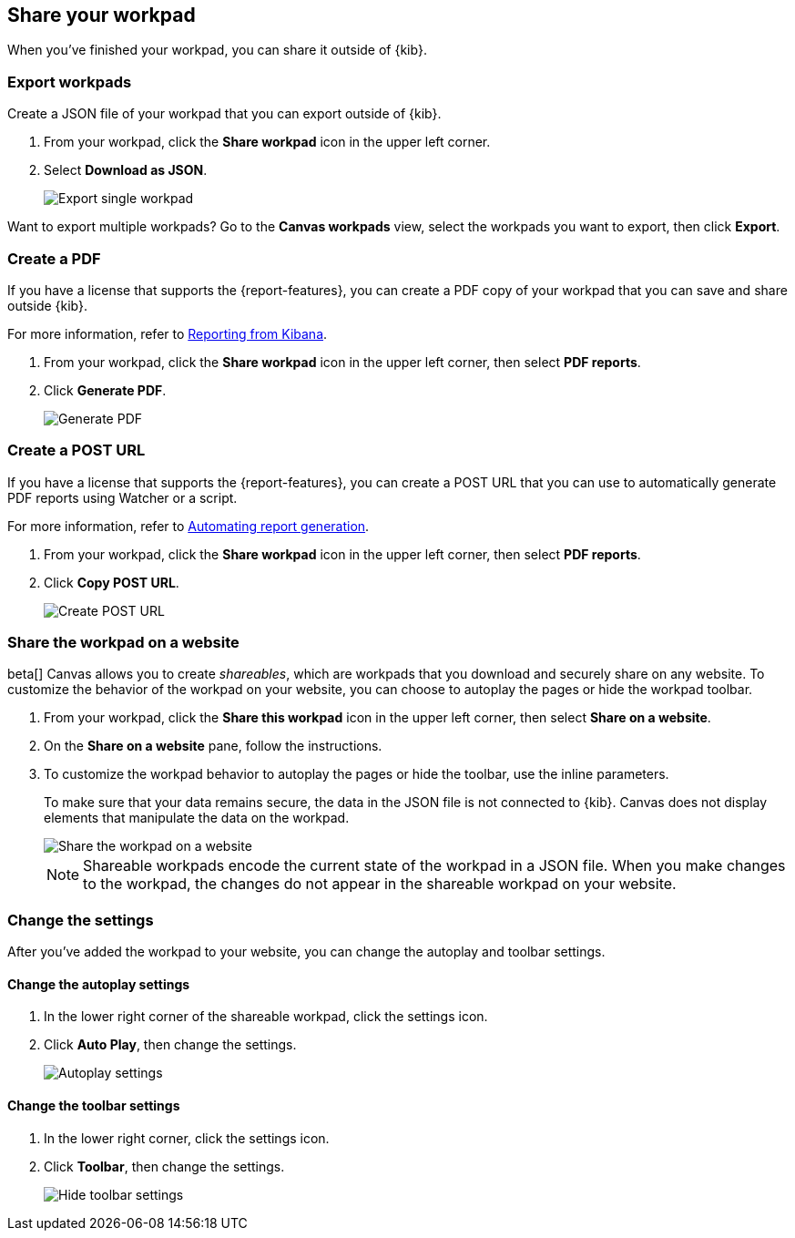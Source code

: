 [role="xpack"]
[[workpad-share-options]]
== Share your workpad

When you've finished your workpad, you can share it outside of {kib}.

[float]
[[export-single-workpad]]
=== Export workpads

Create a JSON file of your workpad that you can export outside of {kib}.

. From your workpad, click the *Share workpad* icon in the upper left corner.

. Select *Download as JSON*.
+
[role="screenshot"]
image::images/canvas-export-workpad.png[Export single workpad]

Want to export multiple workpads? Go to the *Canvas workpads* view, select the workpads you want to export, then click *Export*.

[float]
[[create-workpad-pdf]]
=== Create a PDF

If you have a license that supports the {report-features}, you can create a PDF copy of your workpad that you can save and share outside {kib}.

For more information, refer to <<reporting-getting-started, Reporting from Kibana>>.

. From your workpad, click the *Share workpad* icon in the upper left corner, then select *PDF reports*.

. Click *Generate PDF*.
+
[role="screenshot"]
image::images/canvas-generate-pdf.gif[Generate PDF]

[float]
[[create-workpad-URL]]
=== Create a POST URL

If you have a license that supports the {report-features}, you can create a POST URL that you can use to automatically generate PDF reports using Watcher or a script.

For more information, refer to <<automating-report-generation, Automating report generation>>.

. From your workpad, click the *Share workpad* icon in the upper left corner, then select *PDF reports*.

. Click *Copy POST URL*.
+
[role="screenshot"]
image::images/canvas-create-URL.gif[Create POST URL]

[float]
[[add-workpad-website]]
=== Share the workpad on a website

beta[] Canvas allows you to create _shareables_, which are workpads that you download and securely share on any website. To customize the behavior of the workpad on your website, you can choose to autoplay the pages or hide the workpad toolbar.

. From your workpad, click the *Share this workpad* icon in the upper left corner, then select *Share on a website*.

. On the *Share on a website* pane, follow the instructions.

. To customize the workpad behavior to autoplay the pages or hide the toolbar, use the inline parameters.
+
To make sure that your data remains secure, the data in the JSON file is not connected to {kib}. Canvas does not display elements that manipulate the data on the workpad.
+
[role="screenshot"]
image::images/canvas-embed_workpad.gif[Share the workpad on a website]
+
NOTE: Shareable workpads encode the current state of the workpad in a JSON file. When you make changes to the workpad, the changes do not appear in the shareable workpad on your website.

[float]
[[change-the-workpad-settings]]
=== Change the settings

After you've added the workpad to your website, you can change the autoplay and toolbar settings.

[float]
[[shareable-workpad-enable-autoplay]]
==== Change the autoplay settings

. In the lower right corner of the shareable workpad, click the settings icon.

. Click *Auto Play*, then change the settings.
+
[role="screenshot"]
image::images/canvas_share_autoplay_480.gif[Autoplay settings]

[float]
[[hide-workpad-toolbar]]
==== Change the toolbar settings

. In the lower right corner, click the settings icon.

. Click *Toolbar*, then change the settings.
+
[role="screenshot"]
image::images/canvas_share_hidetoolbar_480.gif[Hide toolbar settings]
